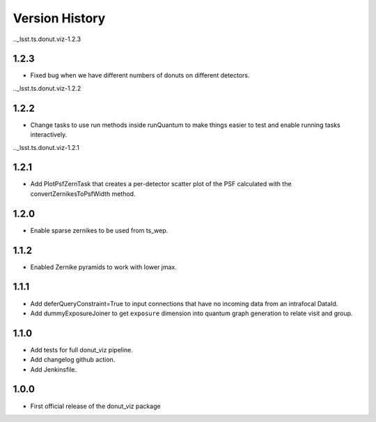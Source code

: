 .. _lsst.ts.donut.viz-version_history:

##################
Version History
##################

.._lsst.ts.donut.viz-1.2.3

-------------
1.2.3
-------------

* Fixed bug when we have different numbers of donuts on different detectors.

.._lsst.ts.donut.viz-1.2.2

-------------
1.2.2
-------------

* Change tasks to use run methods inside runQuantum to make things easier to test and enable running tasks interactively.

.._lsst.ts.donut.viz-1.2.1

-------------
1.2.1
-------------

* Add PlotPsfZernTask that creates a per-detector scatter plot of the PSF calculated with the convertZernikesToPsfWidth method.

.. _lsst.ts.donut.viz-1.2.0:

-------------
1.2.0
-------------

* Enable sparse zernikes to be used from ts_wep.

.. _lsst.ts.donut.viz-1.1.2:

-------------
1.1.2
-------------

* Enabled Zernike pyramids to work with lower jmax.

.. _lsst.ts.donut.viz-1.1.1:

-------------
1.1.1
-------------

* Add deferQueryConstraint=True to input connections that have no incoming data from an intrafocal DataId.
* Add dummyExposureJoiner to get ``exposure`` dimension into quantum graph generation to relate visit and group.

.. _lsst.ts.donut.viz-1.1.0:

-------------
1.1.0
-------------

* Add tests for full donut_viz pipeline.
* Add changelog github action.
* Add Jenkinsfile.

.. _lsst.ts.donut.viz-1.0.0:

-------------
1.0.0
-------------

* First official release of the donut_viz package
